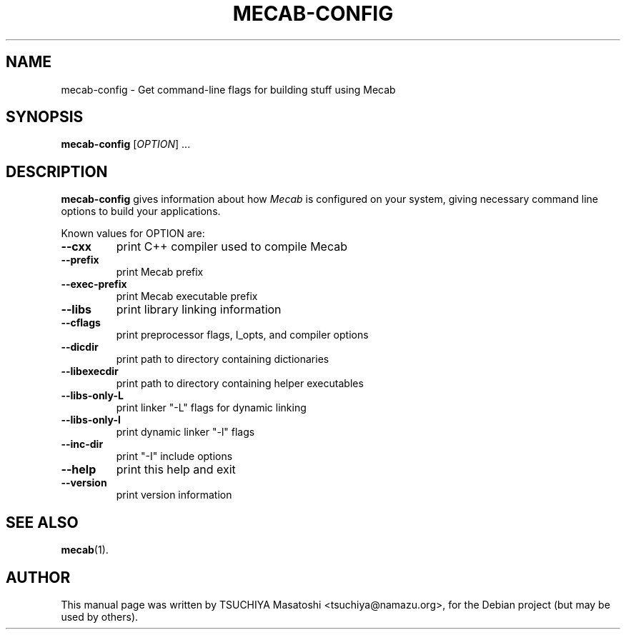 .TH MECAB-CONFIG "1" "Aug 15th, 2003"
.SH NAME
mecab-config \- Get command-line flags for building stuff using Mecab
.SH SYNOPSIS
.B mecab-config
[\fIOPTION\fR] ...
.SH DESCRIPTION
.B mecab-config
gives information about how
.I Mecab
is configured on your system, giving necessary command line options to
build your applications.
.PP
Known values for OPTION are:
.TP
\fB\-\-cxx\fR
print C++ compiler used to compile Mecab
.TP
\fB\-\-prefix\fR
print Mecab prefix
.TP
\fB\-\-exec\-prefix\fR
print Mecab executable prefix
.TP
\fB\-\-libs\fR
print library linking information
.TP
\fB\-\-cflags\fR
print preprocessor flags, I_opts, and compiler options
.TP
\fB\-\-dicdir\fR
print path to directory containing dictionaries
.TP
\fB\-\-libexecdir\fR
print path to directory containing helper executables
.TP
\fB\-\-libs-only-L\fR
print linker "-L" flags for dynamic linking
.TP
\fB\-\-libs-only-l\fR
print dynamic linker "-l" flags
.TP
\fB\-\-inc-dir\fR
print "-I" include options
.TP
\fB\-\-help\fR
print this help and exit
.TP
\fB\-\-version\fR
print version information
.br
.SH SEE ALSO
.BR mecab (1).
.SH AUTHOR
This manual page was written by TSUCHIYA Masatoshi <tsuchiya@namazu.org>,
for the Debian project (but may be used by others).
